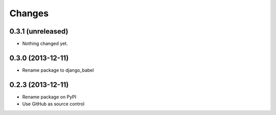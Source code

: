 Changes
=========

0.3.1 (unreleased)
------------------

- Nothing changed yet.


0.3.0 (2013-12-11)
------------------

- Rename package to django_babel


0.2.3 (2013-12-11)
------------------

- Rename package on PyPI
- Use GitHub as source control


